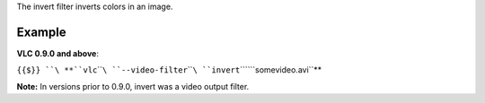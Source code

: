 .. raw:: mediawiki

   {{Module|name=invert|type=Video filter|description=color inversion}}

The invert filter inverts colors in an image.

Example
-------

**VLC 0.9.0 and above**:

``{{$}} ``\ **``vlc``\ ````\ ``--video-filter``\ ````\ ``invert``\ ````\ ``somevideo.avi``**

**Note:** In versions prior to 0.9.0, invert was a video output filter.

.. raw:: mediawiki

   {{Documentation footer}}
